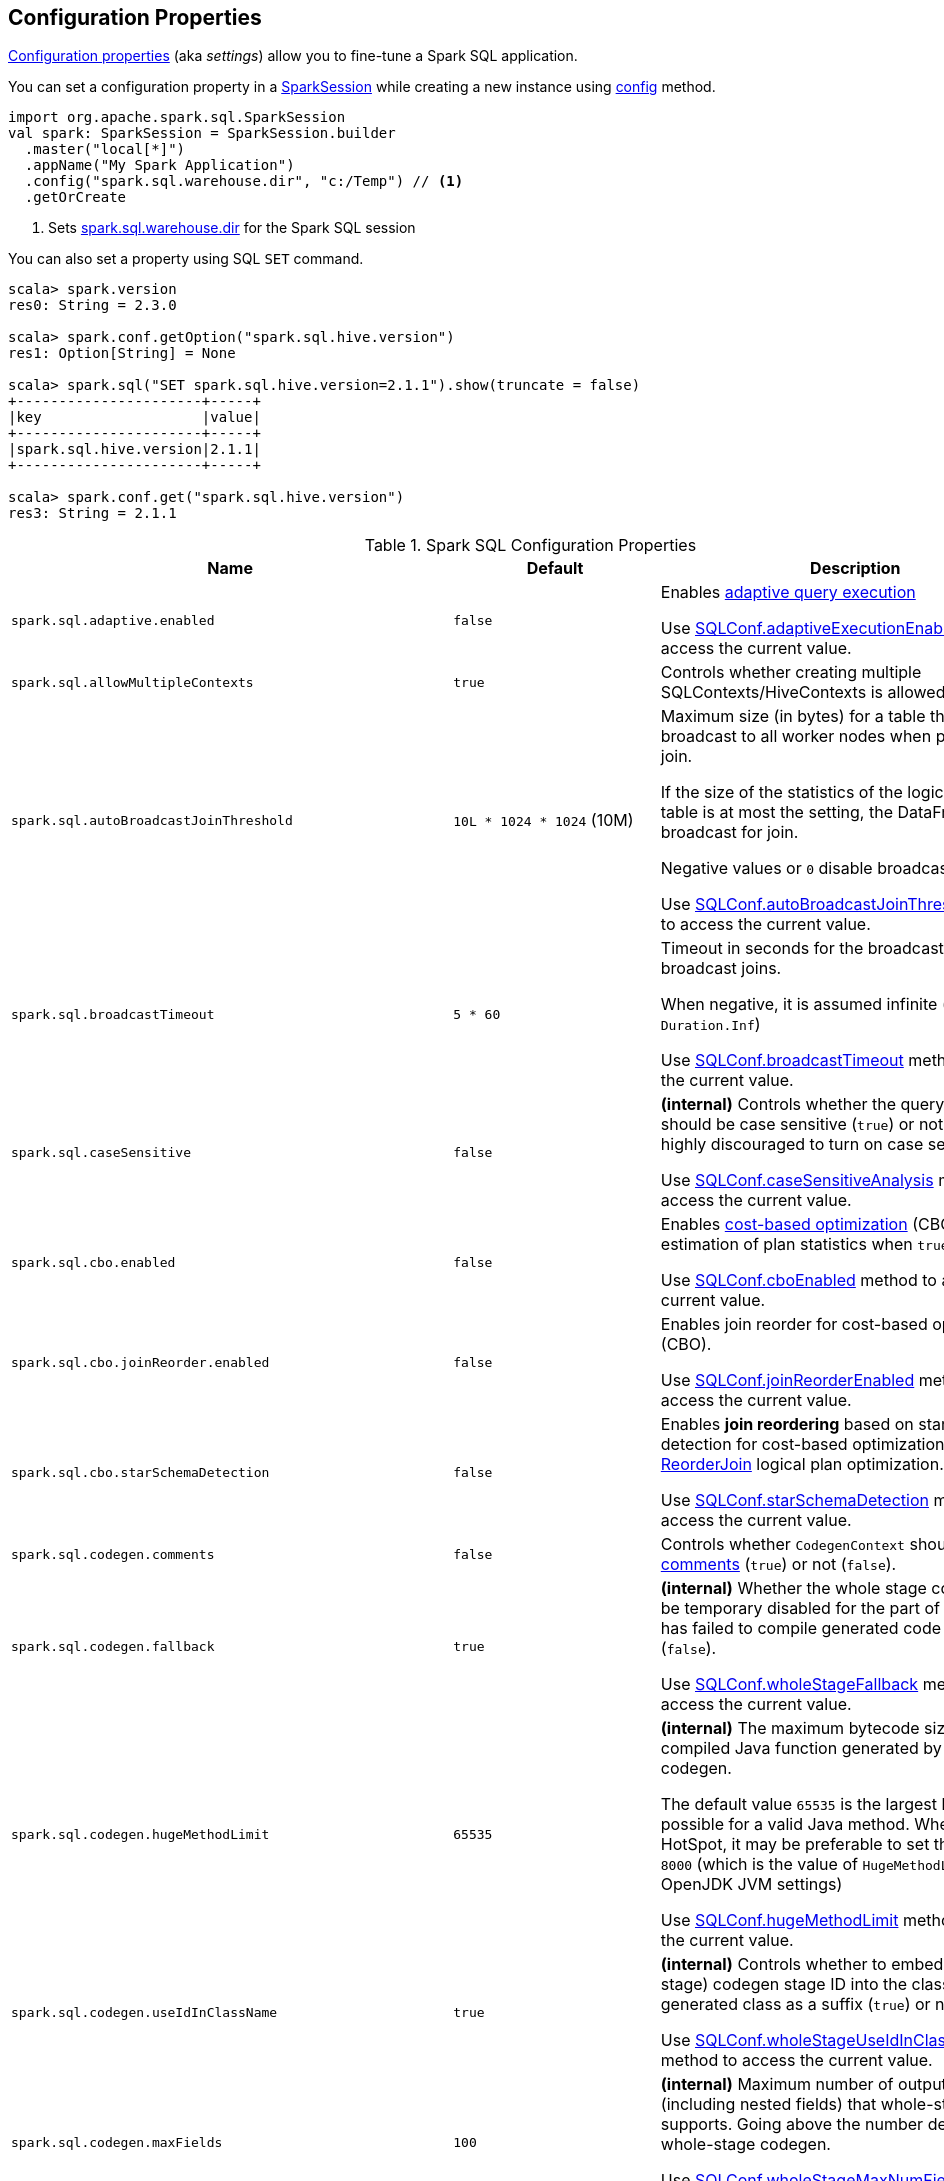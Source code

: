 == Configuration Properties

<<properties, Configuration properties>> (aka _settings_) allow you to fine-tune a Spark SQL application.

You can set a configuration property in a link:spark-sql-SparkSession.adoc[SparkSession] while creating a new instance using link:spark-sql-SparkSession-Builder.adoc#config[config] method.

[source, scala]
----
import org.apache.spark.sql.SparkSession
val spark: SparkSession = SparkSession.builder
  .master("local[*]")
  .appName("My Spark Application")
  .config("spark.sql.warehouse.dir", "c:/Temp") // <1>
  .getOrCreate
----
<1> Sets link:spark-sql-StaticSQLConf.adoc#spark.sql.warehouse.dir[spark.sql.warehouse.dir] for the Spark SQL session

You can also set a property using SQL `SET` command.

[source, scala]
----
scala> spark.version
res0: String = 2.3.0

scala> spark.conf.getOption("spark.sql.hive.version")
res1: Option[String] = None

scala> spark.sql("SET spark.sql.hive.version=2.1.1").show(truncate = false)
+----------------------+-----+
|key                   |value|
+----------------------+-----+
|spark.sql.hive.version|2.1.1|
+----------------------+-----+

scala> spark.conf.get("spark.sql.hive.version")
res3: String = 2.1.1
----

[[properties]]
.Spark SQL Configuration Properties
[cols="1,1,2",options="header",width="100%"]
|===
| Name
| Default
| Description

| `spark.sql.adaptive.enabled`
| `false`
a| [[spark.sql.adaptive.enabled]] Enables link:spark-sql-adaptive-query-execution.adoc[adaptive query execution]

Use link:spark-sql-SQLConf.adoc#adaptiveExecutionEnabled[SQLConf.adaptiveExecutionEnabled] method to access the current value.

| `spark.sql.allowMultipleContexts`
| `true`
| [[spark.sql.allowMultipleContexts]] Controls whether creating multiple SQLContexts/HiveContexts is allowed

| `spark.sql.autoBroadcastJoinThreshold`
| `10L * 1024 * 1024` (10M)
| [[spark.sql.autoBroadcastJoinThreshold]] Maximum size (in bytes) for a table that will be broadcast to all worker nodes when performing a join.

If the size of the statistics of the logical plan of a table is at most the setting, the DataFrame is broadcast for join.

Negative values or `0` disable broadcasting.

Use link:spark-sql-SQLConf.adoc#autoBroadcastJoinThreshold[SQLConf.autoBroadcastJoinThreshold] method to access the current value.

| `spark.sql.broadcastTimeout`
| `5 * 60`
| [[spark.sql.broadcastTimeout]] Timeout in seconds for the broadcast wait time in broadcast joins.

When negative, it is assumed infinite (i.e. `Duration.Inf`)

Use link:spark-sql-SQLConf.adoc#broadcastTimeout[SQLConf.broadcastTimeout] method to access the current value.

| `spark.sql.caseSensitive`
| `false`
| [[spark.sql.caseSensitive]] *(internal)* Controls whether the query analyzer should be case sensitive (`true`) or not (`false`). It is highly discouraged to turn on case sensitive mode.

Use link:spark-sql-SQLConf.adoc#caseSensitiveAnalysis[SQLConf.caseSensitiveAnalysis] method to access the current value.

| `spark.sql.cbo.enabled`
| `false`
| [[spark.sql.cbo.enabled]] Enables link:spark-sql-cost-based-optimization.adoc[cost-based optimization] (CBO) for estimation of plan statistics when `true`.

Use link:spark-sql-SQLConf.adoc#cboEnabled[SQLConf.cboEnabled] method to access the current value.

| `spark.sql.cbo.joinReorder.enabled`
| `false`
a| [[spark.sql.cbo.joinReorder.enabled]] Enables join reorder for cost-based optimization (CBO).

Use link:spark-sql-SQLConf.adoc#joinReorderEnabled[SQLConf.joinReorderEnabled] method to access the current value.

| `spark.sql.cbo.starSchemaDetection`
| `false`
a| [[spark.sql.cbo.starSchemaDetection]] Enables *join reordering* based on star schema detection for cost-based optimization (CBO) in link:spark-sql-Optimizer-ReorderJoin.adoc[ReorderJoin] logical plan optimization.

Use link:spark-sql-SQLConf.adoc#starSchemaDetection[SQLConf.starSchemaDetection] method to access the current value.

| `spark.sql.codegen.comments`
| `false`
| [[spark.sql.codegen.comments]] Controls whether `CodegenContext` should link:spark-sql-CodegenSupport.adoc#registerComment[register comments] (`true`) or not (`false`).

| `spark.sql.codegen.fallback`
| `true`
| [[spark.sql.codegen.fallback]] *(internal)* Whether the whole stage codegen could be temporary disabled for the part of a query that has failed to compile generated code (`true`) or not (`false`).

Use link:spark-sql-SQLConf.adoc#wholeStageFallback[SQLConf.wholeStageFallback] method to access the current value.

| `spark.sql.codegen.hugeMethodLimit`
| `65535`
| [[spark.sql.codegen.hugeMethodLimit]] *(internal)* The maximum bytecode size of a single compiled Java function generated by whole-stage codegen.

The default value `65535` is the largest bytecode size possible for a valid Java method. When running on HotSpot, it may be preferable to set the value to `8000` (which is the value of `HugeMethodLimit` in the OpenJDK JVM settings)

Use link:spark-sql-SQLConf.adoc#hugeMethodLimit[SQLConf.hugeMethodLimit] method to access the current value.

| `spark.sql.codegen.useIdInClassName`
| `true`
| [[spark.sql.codegen.useIdInClassName]] *(internal)* Controls whether to embed the (whole-stage) codegen stage ID into the class name of the generated class as a suffix (`true`) or not (`false`)

Use link:spark-sql-SQLConf.adoc#wholeStageUseIdInClassName[SQLConf.wholeStageUseIdInClassName] method to access the current value.

| `spark.sql.codegen.maxFields`
| `100`
| [[spark.sql.codegen.maxFields]] *(internal)* Maximum number of output fields (including nested fields) that whole-stage codegen supports. Going above the number deactivates whole-stage codegen.

Use link:spark-sql-SQLConf.adoc#wholeStageMaxNumFields[SQLConf.wholeStageMaxNumFields] method to access the current value.

| `spark.sql.codegen.splitConsumeFuncByOperator`
| `true`
| [[spark.sql.codegen.splitConsumeFuncByOperator]] *(internal)* Controls whether whole stage codegen puts the logic of consuming rows of each physical operator into individual methods, instead of a single big method. This can be used to avoid oversized function that can miss the opportunity of JIT optimization.

Use link:spark-sql-SQLConf.adoc#wholeStageSplitConsumeFuncByOperator[SQLConf.wholeStageSplitConsumeFuncByOperator] method to access the current value.

| `spark.sql.codegen.wholeStage`
| `true`
| [[spark.sql.codegen.wholeStage]] *(internal)* Whether the whole stage (of multiple physical operators) will be compiled into a single Java method (`true`) or not (`false`).

Use link:spark-sql-SQLConf.adoc#wholeStageEnabled[SQLConf.wholeStageEnabled] method to access the current value.

| `spark.sql.columnVector.offheap.enabled`
| `false`
| [[spark.sql.columnVector.offheap.enabled]] *(internal)* Enables link:spark-sql-OffHeapColumnVector.adoc[OffHeapColumnVector] in link:spark-sql-ColumnarBatch.adoc[ColumnarBatch] (`true`) or not (`false`). When disabled, link:spark-sql-OnHeapColumnVector.adoc[OnHeapColumnVector] is used instead.

Use link:spark-sql-SQLConf.adoc#offHeapColumnVectorEnabled[SQLConf.offHeapColumnVectorEnabled] method to access the current value.

| `spark.sql.columnNameOfCorruptRecord`
|
| [[spark.sql.columnNameOfCorruptRecord]]

| `spark.sql.defaultSizeInBytes`
| Java's `Long.MaxValue`
a| [[spark.sql.defaultSizeInBytes]] *(internal)* Estimated size of a table or relation used in query planning

Set to Java's `Long.MaxValue` which is larger than <<spark.sql.autoBroadcastJoinThreshold, spark.sql.autoBroadcastJoinThreshold>> to be more conservative. That is to say by default the optimizer will not choose to broadcast a table unless it knows for sure that the table size is small enough.

Used by the planner to decide when it is safe to broadcast a relation. By default, the system will assume that tables are too large to broadcast.

Use link:spark-sql-SQLConf.adoc#defaultSizeInBytes[SQLConf.defaultSizeInBytes] method to access the current value.

| `spark.sql.dialect`
|
| [[spark.sql.dialect]]

| `spark.sql.exchange.reuse`
| `true`
a| [[spark.sql.exchange.reuse]] *(internal)* When enabled (i.e. `true`), the link:spark-sql-SparkPlanner.adoc[Spark planner] will find duplicated exchanges and subqueries and re-use them.

NOTE: When disabled (i.e. `false`), link:spark-sql-ReuseSubquery.adoc[ReuseSubquery] and link:spark-sql-ReuseExchange.adoc[ReuseExchange] physical optimizations (that the Spark planner uses for physical query plan optimization) do nothing.

Use link:spark-sql-SQLConf.adoc#exchangeReuseEnabled[SQLConf.exchangeReuseEnabled] method to access the current value.

| `spark.sql.execution.useObjectHashAggregateExec`
| `true`
| [[spark.sql.execution.useObjectHashAggregateExec]] Enables link:spark-sql-SparkPlan-ObjectHashAggregateExec.adoc[ObjectHashAggregateExec] when <<spark-sql-SparkStrategy-Aggregation.adoc#, Aggregation>> execution planning strategy is executed.

Use link:spark-sql-SQLConf.adoc#useObjectHashAggregation[SQLConf.useObjectHashAggregation] method to access the current value.

| `spark.sql.files.ignoreCorruptFiles`
| `false`
| [[spark.sql.files.ignoreCorruptFiles]] Controls whether to ignore corrupt files (`true`) or not (`false`). If `true`, the Spark jobs will continue to run when encountering corrupted files and the contents that have been read will still be returned.

Use link:spark-sql-SQLConf.adoc#ignoreCorruptFiles[SQLConf.ignoreCorruptFiles] method to access the current value.

| `spark.sql.files.ignoreMissingFiles`
| `false`
| [[spark.sql.files.ignoreMissingFiles]] Controls whether to ignore missing files (`true`) or not (`false`). If `true`, the Spark jobs will continue to run when encountering missing files and the contents that have been read will still be returned.

Use link:spark-sql-SQLConf.adoc#ignoreMissingFiles[SQLConf.ignoreMissingFiles] method to access the current value.

| `spark.sql.hive.convertMetastoreOrc`
| `true`
| [[spark.sql.hive.convertMetastoreOrc]] *(internal)* When enabled (i.e. `true`), the built-in ORC reader and writer are used to process ORC tables created by using the HiveQL syntax (instead of Hive serde).

| `spark.sql.hive.convertMetastoreParquet`
| `true`
| [[spark.sql.hive.convertMetastoreParquet]] Controls whether to use the built-in Parquet reader and writer to process parquet tables created by using the HiveQL syntax (instead of Hive serde).

| `spark.sql.hive.convertMetastoreParquet.mergeSchema`
| `false`
a| [[spark.sql.hive.convertMetastoreParquet.mergeSchema]] Enables trying to merge possibly different but compatible Parquet schemas in different Parquet data files.

This configuration is only effective when <<spark.sql.hive.convertMetastoreParquet, spark.sql.hive.convertMetastoreParquet>> is enabled.

| `spark.sql.hive.metastore.barrierPrefixes`
| (empty)
| [[spark.sql.hive.metastore.barrierPrefixes]] Comma-separated list of class prefixes that should explicitly be reloaded for each version of Hive that Spark SQL is communicating with, e.g. Hive UDFs that are declared in a prefix that typically would be shared (i.e. `org.apache.spark.*`)

| `spark.sql.hive.metastore.jars`
| `builtin`
a| [[spark.sql.hive.metastore.jars]] Location of the jars that should be used to link:spark-sql-HiveUtils.adoc#newClientForMetadata[create a HiveClientImpl].

Supported locations:

. `builtin` (default) - the jars that were used to load Spark SQL (aka _Spark classes_). Valid only when using the execution version of Hive, i.e. <<spark.sql.hive.metastore.version, spark.sql.hive.metastore.version>>

. `maven` - download the Hive jars from Maven repositories

. Classpath in the standard format for both Hive and Hadoop

| `spark.sql.hive.metastore.sharedPrefixes`
| `"com.mysql.jdbc", "org.postgresql", "com.microsoft.sqlserver", "oracle.jdbc"`
a| [[spark.sql.hive.metastore.sharedPrefixes]] Comma-separated list of class prefixes that should be loaded using the classloader that is shared between Spark SQL and a specific version of Hive.

An example of classes that should be shared are:

* JDBC drivers that are needed to talk to the metastore

* Other classes that interact with classes that are already shared, e.g. custom appenders that are used by log4j

| `spark.sql.hive.metastore.version`
| `1.2.1`
| [[spark.sql.hive.metastore.version]] Version of the Hive metastore (and the link:spark-sql-HiveUtils.adoc#newClientForMetadata[client classes and jars]).

Supported versions from `0.12.0` up to and including `2.1.1`.

| `spark.sql.hive.version`
| `1.2.1`
| [[spark.sql.hive.version]] Version of Hive used by Spark SQL internally

| `spark.sql.inMemoryColumnarStorage.batchSize`
| `10000`
| [[spark.sql.inMemoryColumnarStorage.batchSize]] *(internal)* Controls...FIXME

Use link:spark-sql-SQLConf.adoc#columnBatchSize[SQLConf.columnBatchSize] method to access the current value.

| `spark.sql.inMemoryColumnarStorage.compressed`
| `true`
| [[spark.sql.inMemoryColumnarStorage.compressed]] *(internal)* Controls...FIXME

Use link:spark-sql-SQLConf.adoc#useCompression[SQLConf.useCompression] method to access the current value.

| `spark.sql.inMemoryColumnarStorage.enableVectorizedReader`
| `true`
| [[spark.sql.inMemoryColumnarStorage.enableVectorizedReader]] Enables link:spark-sql-vectorized-query-execution.adoc[vectorized reader] for columnar caching.

Use link:spark-sql-SQLConf.adoc#cacheVectorizedReaderEnabled[SQLConf.cacheVectorizedReaderEnabled] method to access the current value.

| `spark.sql.inMemoryColumnarStorage.partitionPruning`
| `true`
| [[spark.sql.inMemoryColumnarStorage.partitionPruning]] *(internal)* Enables partition pruning for in-memory columnar tables

Use link:spark-sql-SQLConf.adoc#inMemoryPartitionPruning[SQLConf.inMemoryPartitionPruning] method to access the current value.

| `spark.sql.join.preferSortMergeJoin`
| `true`
| [[spark.sql.join.preferSortMergeJoin]] *(internal)* Controls whether link:spark-sql-SparkStrategy-JoinSelection.adoc[JoinSelection] execution planning strategy prefers link:spark-sql-SparkPlan-SortMergeJoinExec.adoc[sort merge join] over link:spark-sql-SparkPlan-ShuffledHashJoinExec.adoc[shuffled hash join].

Use link:spark-sql-SQLConf.adoc#preferSortMergeJoin[SQLConf.preferSortMergeJoin] method to access the current value.

| `spark.sql.limit.scaleUpFactor`
| `4`
| [[spark.sql.limit.scaleUpFactor]] *(internal)* Minimal increase rate in the number of partitions between attempts when executing `take` operator on a structured query. Higher values lead to more partitions read. Lower values might lead to longer execution times as more jobs will be run.

Use link:spark-sql-SQLConf.adoc#limitScaleUpFactor[SQLConf.limitScaleUpFactor] method to access the current value.

| `spark.sql.optimizer.inSetConversionThreshold`
| `10`
| [[spark.sql.optimizer.inSetConversionThreshold]] *(internal)* The threshold of set size for `InSet` conversion.

Use link:spark-sql-SQLConf.adoc#optimizerInSetConversionThreshold[SQLConf.optimizerInSetConversionThreshold] method to access the current value.

| `spark.sql.optimizer.maxIterations`
| `100`
| [[spark.sql.optimizer.maxIterations]] Maximum number of iterations for link:spark-sql-Analyzer.adoc#fixedPoint[Analyzer] and  link:spark-sql-Optimizer.adoc#fixedPoint[Optimizer].

| `spark.sql.orc.impl`
| `native`
a| [[spark.sql.orc.impl]] *(internal)* When `native`, use the native version of ORC support instead of the ORC library in Hive 1.2.1.

Acceptable values:

* `hive`
* `native`

| `spark.sql.parquet.binaryAsString`
| `false`
| [[spark.sql.parquet.binaryAsString]] Some other Parquet-producing systems, in particular Impala and older versions of Spark SQL, do not differentiate between binary data and strings when writing out the Parquet schema. This flag tells Spark SQL to interpret binary data as a string to provide compatibility with these systems.

Use link:spark-sql-SQLConf.adoc#isParquetBinaryAsString[SQLConf.isParquetBinaryAsString] method to access the current value.

| `spark.sql.parquet.int96AsTimestamp`
| `true`
| [[spark.sql.parquet.int96AsTimestamp]] Some Parquet-producing systems, in particular Impala, store Timestamp into INT96. Spark would also store Timestamp as INT96 because we need to avoid precision lost of the nanoseconds field. This flag tells Spark SQL to interpret INT96 data as a timestamp to provide compatibility with these systems.

Use link:spark-sql-SQLConf.adoc#isParquetINT96AsTimestamp[SQLConf.isParquetINT96AsTimestamp] method to access the current value.

| `spark.sql.parquet.enableVectorizedReader`
| `true`
| [[spark.sql.parquet.enableVectorizedReader]] Enables link:spark-sql-vectorized-parquet-reader.adoc[vectorized parquet decoding].

Use link:spark-sql-SQLConf.adoc#parquetVectorizedReaderEnabled[SQLConf.parquetVectorizedReaderEnabled] method to access the current value.

| `spark.sql.parquet.filterPushdown`
| `true`
| [[spark.sql.parquet.filterPushdown]] Controls the link:spark-sql-Optimizer-PushDownPredicate.adoc[filter predicate push-down optimization] for data sources using link:spark-sql-ParquetFileFormat.adoc[parquet] file format

Use link:spark-sql-SQLConf.adoc#parquetFilterPushDown[SQLConf.parquetFilterPushDown] method to access the current value.

| `spark.sql.parquet.int96TimestampConversion`
| `false`
| [[spark.sql.parquet.int96TimestampConversion]] Controls whether timestamp adjustments should be applied to INT96 data when converting to timestamps, for data written by Impala.  This is necessary because Impala stores INT96 data with a different timezone offset than Hive and Spark.

Use link:spark-sql-SQLConf.adoc#isParquetINT96TimestampConversion[SQLConf.isParquetINT96TimestampConversion] method to access the current value.

| `spark.sql.parquet.recordLevelFilter.enabled`
| `false`
a| [[spark.sql.parquet.recordLevelFilter.enabled]] Enables Parquet's native record-level filtering using the pushed down filters.

NOTE: This configuration only has an effect when <<spark.sql.parquet.filterPushdown, spark.sql.parquet.filterPushdown>> is enabled (and it is by default).

Use link:spark-sql-SQLConf.adoc#parquetRecordFilterEnabled[SQLConf.parquetRecordFilterEnabled] method to access the current value.

| `spark.sql.parser.quotedRegexColumnNames`
| `false`
| [[spark.sql.parser.quotedRegexColumnNames]] Controls whether quoted identifiers (using backticks) in SELECT statements should be interpreted as regular expressions.

Use link:spark-sql-SQLConf.adoc#supportQuotedRegexColumnName[SQLConf.supportQuotedRegexColumnName] method to access the current value.

| `spark.sql.pivotMaxValues`
| `10000`
| [[spark.sql.pivotMaxValues]] Maximum number of (distinct) values that will be collected without error (when doing a link:spark-sql-RelationalGroupedDataset.adoc#pivot[pivot] without specifying the values for the pivot column)

Use link:spark-sql-SQLConf.adoc#dataFramePivotMaxValues[SQLConf.dataFramePivotMaxValues] method to access the current value.

| `spark.sql.redaction.options.regex`
| `(?i)secret!password`
a| [[spark.sql.redaction.options.regex]] Regular expression to find options of a Spark SQL command with sensitive information

The values of the options matched will be redacted in the explain output.

This redaction is applied on top of the global redaction configuration defined by `spark.redaction.regex` configuration.

Used exclusively when `SQLConf` is requested to <<spark-sql-SQLConf.adoc#redactOptions, redactOptions>>.

| `spark.sql.redaction.string.regex`
| (undefined)
a| [[spark.sql.redaction.string.regex]] Regular expression to point at sensitive information in text output

When this regex matches a string part, that string part is replaced by a dummy value (i.e. `*********(redacted)`). This is currently used to redact the output of SQL explain commands.

NOTE: When this conf is not set, the value of `spark.redaction.string.regex` is used instead.

Use link:spark-sql-SQLConf.adoc#stringRedactionPattern[SQLConf.stringRedactionPattern] method to access the current value.

| `spark.sql.retainGroupColumns`
| `true`
| [[spark.sql.retainGroupColumns]] Controls whether to retain columns used for aggregation or not (in link:spark-sql-RelationalGroupedDataset.adoc[RelationalGroupedDataset] operators).

Use link:spark-sql-SQLConf.adoc#dataFrameRetainGroupColumns[SQLConf.dataFrameRetainGroupColumns] method to access the current value.

| `spark.sql.runSQLOnFiles`
| `true`
| [[spark.sql.runSQLOnFiles]] *(internal)* Controls whether Spark SQL could use `datasource`.`path` as a table in a SQL query.

Use link:spark-sql-SQLConf.adoc#runSQLonFile[SQLConf.runSQLonFile] method to access the current value.

| `spark.sql.selfJoinAutoResolveAmbiguity`
| `true`
| [[spark.sql.selfJoinAutoResolveAmbiguity]] Controls whether to resolve ambiguity in join conditions for link:spark-sql-joins.adoc#join[self-joins] automatically.

| `spark.sql.session.timeZone`
| Java's `TimeZone.getDefault.getID`
| [[spark.sql.session.timeZone]] The ID of session-local timezone, e.g. "GMT", "America/Los_Angeles", etc.

Use link:spark-sql-SQLConf.adoc#sessionLocalTimeZone[SQLConf.sessionLocalTimeZone] method to access the current value.

| `spark.sql.shuffle.partitions`
| `200`
| [[spark.sql.shuffle.partitions]] Number of partitions to use by default when shuffling data for joins or aggregations

Corresponds to Apache Hive's https://cwiki.apache.org/confluence/display/Hive/Configuration+Properties#ConfigurationProperties-mapred.reduce.tasks[mapred.reduce.tasks] property that Spark considers deprecated.

Use link:spark-sql-SQLConf.adoc#numShufflePartitions[SQLConf.numShufflePartitions] method to access the current value.

| `spark.sql.sources.bucketing.enabled`
| `true`
a| [[spark.sql.sources.bucketing.enabled]] Enables link:spark-sql-bucketing.adoc[bucketing] support. When disabled (i.e. `false`), bucketed tables are considered regular (non-bucketed) tables.

Use link:spark-sql-SQLConf.adoc#bucketingEnabled[SQLConf.bucketingEnabled] method to access the current value.

| `spark.sql.sources.default`
| `parquet`
a| [[spark.sql.sources.default]] Defines the default data source to use for link:spark-sql-DataFrameReader.adoc[DataFrameReader].

Used when:

* Reading (link:spark-sql-DataFrameWriter.adoc[DataFrameWriter]) or writing (link:spark-sql-DataFrameReader.adoc[DataFrameReader]) datasets
* link:spark-sql-Catalog.adoc#createExternalTable[Creating external table from a path] (in `Catalog.createExternalTable`)

* Reading (`DataStreamReader`) or writing (`DataStreamWriter`) in Structured Streaming

| `spark.sql.statistics.fallBackToHdfs`
| `false`
a| [[spark.sql.statistics.fallBackToHdfs]] Enables automatic calculation of table size statistic by falling back to HDFS if the table statistics are not available from table metadata.

This can be useful in determining if a table is small enough for auto broadcast joins in query planning.

Use link:spark-sql-SQLConf.adoc#fallBackToHdfsForStatsEnabled[SQLConf.fallBackToHdfsForStatsEnabled] method to access the current value.

| `spark.sql.statistics.histogram.enabled`
| `false`
a| [[spark.sql.statistics.histogram.enabled]] Enables generating histograms when link:spark-sql-LogicalPlan-AnalyzeColumnCommand.adoc#computeColumnStats[computing column statistics]

NOTE: Histograms can provide better estimation accuracy. Currently, Spark only supports equi-height histogram. Note that collecting histograms takes extra cost. For example, collecting column statistics usually takes only one table scan, but generating equi-height histogram will cause an extra table scan.

Use link:spark-sql-SQLConf.adoc#histogramEnabled[SQLConf.histogramEnabled] method to access the current value.

| `spark.sql.statistics.histogram.numBins`
| `254`
a| [[spark.sql.statistics.histogram.numBins]] *(internal)* The number of bins when generating histograms.

NOTE: The number of bins must be greater than 1.

Use link:spark-sql-SQLConf.adoc#histogramNumBins[SQLConf.histogramNumBins] method to access the current value.

| `spark.sql.statistics.size.autoUpdate.enabled`
| `false`
a| [[spark.sql.statistics.size.autoUpdate.enabled]] Enables automatic update of the table size statistic of a table after the table has changed.

IMPORTANT: If the total number of files of the table is very large this can be expensive and slow down data change commands.

Use link:spark-sql-SQLConf.adoc#autoSizeUpdateEnabled[SQLConf.autoSizeUpdateEnabled] method to access the current value.

| `spark.sql.subexpressionElimination.enabled`
| `true`
a| [[spark.sql.subexpressionElimination.enabled]] *(internal)* Enables link:spark-sql-subexpression-elimination.adoc[subexpression elimination]

Use link:spark-sql-SQLConf.adoc#subexpressionEliminationEnabled[subexpressionEliminationEnabled] method to access the current value.

| `spark.sql.TungstenAggregate.testFallbackStartsAt`
| (empty)
| [[spark.sql.TungstenAggregate.testFallbackStartsAt]] A comma-separated pair of numbers, e.g. `5,10`, that `HashAggregateExec` link:spark-sql-SparkPlan-HashAggregateExec.adoc#testFallbackStartsAt[uses] to inform `TungstenAggregationIterator` to switch to a sort-based aggregation when the hash-based approach is unable to acquire enough memory.

| `spark.sql.ui.retainedExecutions`
| `1000`
| [[spark.sql.ui.retainedExecutions]] The number of link:spark-sql-SQLListener.adoc#SQLExecutionUIData[SQLExecutionUIData] entries to keep in `failedExecutions` and `completedExecutions` internal registries.

When a query execution finishes, the execution is removed from the internal `activeExecutions` registry and stored in `failedExecutions` or `completedExecutions` given the end execution status. It is when `SQLListener` makes sure that the number of `SQLExecutionUIData` entires does not exceed `spark.sql.ui.retainedExecutions` Spark property and removes the excess of entries.

| `spark.sql.windowExec.buffer.in.memory.threshold`
| `4096`
| [[spark.sql.windowExec.buffer.in.memory.threshold]] *(internal)* Threshold for number of rows guaranteed to be held in memory by <<spark-sql-SparkPlan-WindowExec.adoc#, WindowExec>> physical operator.

Use <<spark-sql-SQLConf.adoc#windowExecBufferInMemoryThreshold, windowExecBufferInMemoryThreshold>> method to access the current value.

| `spark.sql.windowExec.buffer.spill.threshold`
| `4096`
| [[spark.sql.windowExec.buffer.spill.threshold]] *(internal)* Threshold for number of rows buffered in a <<spark-sql-SparkPlan-WindowExec.adoc#, WindowExec>> physical operator.

Use <<spark-sql-SQLConf.adoc#windowExecBufferSpillThreshold, windowExecBufferSpillThreshold>> method to access the current value.
|===
